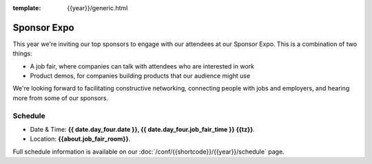 :template: {{year}}/generic.html

Sponsor Expo
============

This year we're inviting our top sponsors to engage with our attendees at our Sponsor Expo.
This is a combination of two things:

* A job fair, where companies can talk with attendees who are interested in work
* Product demos, for companies building products that our audience might use

We're looking forward to facilitating constructive networking, connecting people with jobs and employers, and hearing more from some of our sponsors. 

Schedule
--------

- Date & Time: **{{ date.day_four.date }}, {{ date.day_four.job_fair_time }} {{tz}}**.
- Location: **{{about.job_fair_room}}**.

Full schedule information is available on our :doc:`/conf/{{shortcode}}/{{year}}/schedule`  page.
